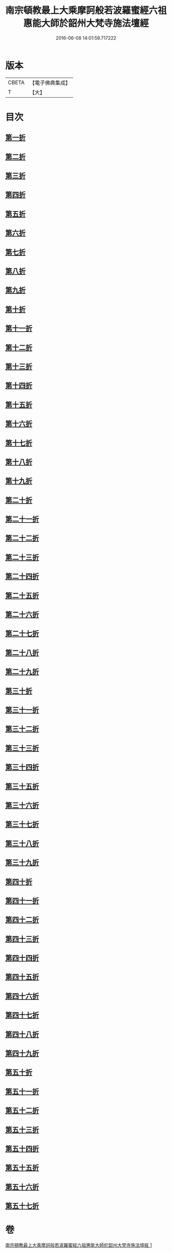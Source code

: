 #+TITLE: 南宗頓教最上大乘摩訶般若波羅蜜經六祖惠能大師於韶州大梵寺施法壇經 
#+DATE: 2016-06-08 14:01:59.717222

* 版本
 |     CBETA|【電子佛典集成】|
 |         T|【大】     |

* 目次
** [[file:KR6q0082_001.txt::001-0337a8][第一折]]
** [[file:KR6q0082_001.txt::001-0337a14][第二折]]
** [[file:KR6q0082_001.txt::001-0337a26][第三折]]
** [[file:KR6q0082_001.txt::001-0337b7][第四折]]
** [[file:KR6q0082_001.txt::001-0337b14][第五折]]
** [[file:KR6q0082_001.txt::001-0337b20][第六折]]
** [[file:KR6q0082_001.txt::001-0337c3][第七折]]
** [[file:KR6q0082_001.txt::001-0337c20][第八折]]
** [[file:KR6q0082_001.txt::001-0338a14][第九折]]
** [[file:KR6q0082_001.txt::001-0338a19][第十折]]
** [[file:KR6q0082_001.txt::001-0338a23][第十一折]]
** [[file:KR6q0082_001.txt::001-0338b1][第十二折]]
** [[file:KR6q0082_001.txt::001-0338b6][第十三折]]
** [[file:KR6q0082_001.txt::001-0338b15][第十四折]]
** [[file:KR6q0082_001.txt::001-0338b26][第十五折]]
** [[file:KR6q0082_001.txt::001-0338b29][第十六折]]
** [[file:KR6q0082_001.txt::001-0338c2][第十七折]]
** [[file:KR6q0082_001.txt::001-0338c23][第十八折]]
** [[file:KR6q0082_001.txt::001-0339a3][第十九折]]
** [[file:KR6q0082_001.txt::001-0339a12][第二十折]]
** [[file:KR6q0082_001.txt::001-0339b13][第二十一折]]
** [[file:KR6q0082_001.txt::001-0339b26][第二十二折]]
** [[file:KR6q0082_001.txt::001-0339c6][第二十三折]]
** [[file:KR6q0082_001.txt::001-0339c20][第二十四折]]
** [[file:KR6q0082_001.txt::001-0339c28][第二十五折]]
** [[file:KR6q0082_001.txt::001-0340a5][第二十六折]]
** [[file:KR6q0082_001.txt::001-0340a21][第二十七折]]
** [[file:KR6q0082_001.txt::001-0340a26][第二十八折]]
** [[file:KR6q0082_001.txt::001-0340b10][第二十九折]]
** [[file:KR6q0082_001.txt::001-0340b21][第三十折]]
** [[file:KR6q0082_001.txt::001-0340c3][第三十一折]]
** [[file:KR6q0082_001.txt::001-0340c26][第三十二折]]
** [[file:KR6q0082_001.txt::001-0341a4][第三十三折]]
** [[file:KR6q0082_001.txt::001-0341a18][第三十四折]]
** [[file:KR6q0082_001.txt::001-0341b5][第三十五折]]
** [[file:KR6q0082_001.txt::001-0341c11][第三十六折]]
** [[file:KR6q0082_001.txt::001-0342a16][第三十七折]]
** [[file:KR6q0082_001.txt::001-0342a22][第三十八折]]
** [[file:KR6q0082_001.txt::001-0342a29][第三十九折]]
** [[file:KR6q0082_001.txt::001-0342b5][第四十折]]
** [[file:KR6q0082_001.txt::001-0342b17][第四十一折]]
** [[file:KR6q0082_001.txt::001-0342c4][第四十二折]]
** [[file:KR6q0082_001.txt::001-0343a7][第四十三折]]
** [[file:KR6q0082_001.txt::001-0343a15][第四十四折]]
** [[file:KR6q0082_001.txt::001-0343b1][第四十五折]]
** [[file:KR6q0082_001.txt::001-0343b18][第四十六折]]
** [[file:KR6q0082_001.txt::001-0343c10][第四十七折]]
** [[file:KR6q0082_001.txt::001-0343c14][第四十八折]]
** [[file:KR6q0082_001.txt::001-0344a16][第四十九折]]
** [[file:KR6q0082_001.txt::001-0344b14][第五十折]]
** [[file:KR6q0082_001.txt::001-0344b23][第五十一折]]
** [[file:KR6q0082_001.txt::001-0344c12][第五十二折]]
** [[file:KR6q0082_001.txt::001-0344c28][第五十三折]]
** [[file:KR6q0082_001.txt::001-0345a25][第五十四折]]
** [[file:KR6q0082_001.txt::001-0345b1][第五十五折]]
** [[file:KR6q0082_001.txt::001-0345b4][第五十六折]]
** [[file:KR6q0082_001.txt::001-0345b5][第五十七折]]

* 卷
[[file:KR6q0082_001.txt][南宗頓教最上大乘摩訶般若波羅蜜經六祖惠能大師於韶州大梵寺施法壇經 1]]

